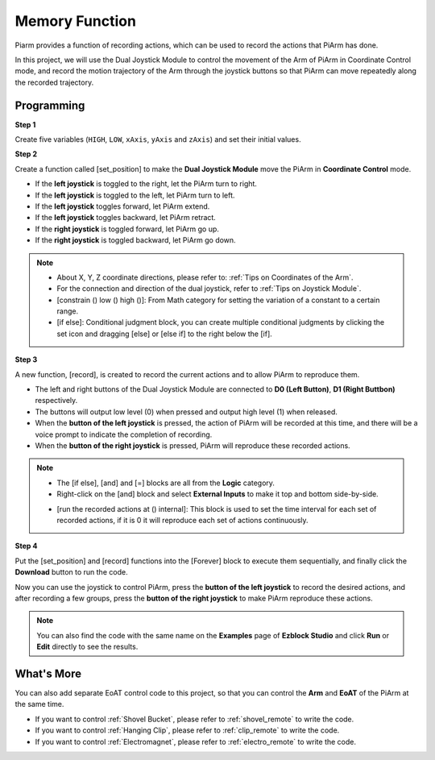 Memory Function
===================

Piarm provides a function of recording actions, which can be used to record the actions that PiArm has done.

In this project, we will use the Dual Joystick Module to control the movement of the Arm of PiArm in Coordinate Control mode, and record the motion trajectory of the Arm through the joystick buttons so that PiArm can move repeatedly along the recorded trajectory.

.. image:: media/joystick.png
    :width: 600
    :align: center

Programming
--------------------------

**Step 1** 

Create five variables (``HIGH``, ``LOW``, ``xAxis``, ``yAxis`` and ``zAxis``) and set their initial values.

.. image:: media/memory1.png

**Step 2** 

Create a function called [set_position] to make the **Dual Joystick Module** move the PiArm in **Coordinate Control** mode.

* If the **left joystick** is toggled to the right, let the PiArm turn to right.
* If the **left joystick** is toggled to the left, let PiArm turn to left.
* If the **left joystick** toggles forward, let PiArm extend.
* If the **left joystick** toggles backward, let PiArm retract.
* If the **right joystick** is toggled forward, let PiArm go up.
* If the **right joystick** is toggled backward, let PiArm go down.

.. image:: media/memory_set.png
    :width: 800

.. note::

    * About X, Y, Z coordinate directions, please refer to: :ref:`Tips on Coordinates of the Arm`.
    * For the connection and direction of the dual joystick, refer to :ref:`Tips on Joystick Module`.
    * [constrain () low () high ()]: From Math category for setting the variation of a constant to a certain range.
    * [if else]: Conditional judgment block, you can create multiple conditional judgments by clicking the set icon and dragging [else] or [else if] to the right below the [if].

**Step 3** 

A new function, [record], is created to record the current actions and to allow PiArm to reproduce them.

* The left and right buttons of the Dual Joystick Module are connected to **D0 (Left Button)**, **D1 (Right Buttbon)** respectively.
* The buttons will output low level (0) when pressed and output high level (1) when released.
* When the **button of the left joystick** is pressed, the action of PiArm will be recorded at this time, and there will be a voice prompt to indicate the completion of recording.
* When the **button of the right joystick** is pressed, PiArm will reproduce these recorded actions.

.. image:: media/record123.png

.. note::


    * The [if else], [and] and [=] blocks are all from the **Logic** category.
    * Right-click on the [and] block and select **External Inputs** to make it top and bottom side-by-side.

    .. image:: media/and.png

    * [run the recorded actions at () internal]: This block is used to set the time interval for each set of recorded actions, if it is 0 it will reproduce each set of actions continuously.

**Step 4** 

Put the [set_position] and [record] functions into the [Forever] block to execute them sequentially, and finally click the **Download** button to run the code.

Now you can use the joystick to control PiArm, press the **button of the left joystick** to record the desired actions, and after recording a few groups, press the **button of the right joystick** to make PiArm reproduce these actions.


.. note::

    You can also find the code with the same name on the **Examples** page of **Ezblock Studio** and click **Run** or **Edit** directly to see the results.


.. image:: media/memory_col.png
    :width: 800


What's More
-------------------

You can also add separate EoAT control code to this project, so that you can control the **Arm** and **EoAT** of the PiArm at the same time.

* If you want to control :ref:`Shovel Bucket`, please refer to :ref:`shovel_remote` to write the code.
* If you want to control :ref:`Hanging Clip`, please refer to :ref:`clip_remote` to write the code.
* If you want to control :ref:`Electromagnet`, please refer to :ref:`electro_remote` to write the code.







